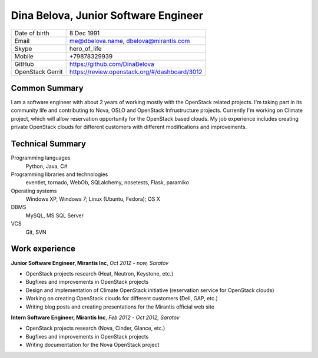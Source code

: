 Dina Belova, Junior Software Engineer
=======================================

================= =============================================
 Date of birth    8 Dec 1991
 Email            me@dbelova.name, dbelova@mirantis.com
 Skype            hero_of_life
 Mobile           +79878329939
 GitHub           https://github.com/DinaBelova
 OpenStack Gerrit https://review.openstack.org/#/dashboard/3012
================= =============================================

Common Summary
--------------

I am a software engineer with about 2 years of working mostly with the OpenStack related projects.
I'm taking part in its community life and contributing to Nova, OSLO and OpenStack Infrustructure projects.
Currently I'm working on Climate project, which will allow reservation opportunity for the OpenStack based clouds.
My job experience includes creating private OpenStack clouds for different customers with different modifications and improvements.

Technical Summary
-----------------

Programming languages
    Python, Java, C#

Programming libraries and technologies
    eventlet, tornado, WebOb, SQLalchemy, nosetests, Flask, paramiko

Operating systems
    Windows XP, Windows 7; Linux (Ubuntu, Fedora); OS X

DBMS
    MySQL, MS SQL Server

VCS
    Git, SVN

Work experience
---------------

**Junior Software Engineer, Mirantis Inc**, *Oct 2012 - now, Saratov*

- OpenStack projects research (Heat, Neutron, Keystone, etc.)
- Bugfixes and improvements in OpenStack projects
- Design and implementation of  Climate OpenStack initiative (reservation service for OpenStack clouds)
- Working on creating OpenStack clouds for different customers (Dell, GAP, etc.)
- Writing blog posts and creating presentations for the Mirantis official web site

**Intern Software Engineer, Mirantis Inc**, *Feb 2012 - Oct 2012, Saratov*

- OpenStack projects research (Nova, Cinder, Glance, etc.)
- Bugfixes and improvements in OpenStack projects
- Writing documentation for the Nova OpenStack project
